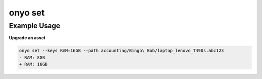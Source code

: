 onyo set
========

.. argparse::
   :module: onyo.main
   :func: setup_parser
   :prog: onyo
   :path: set

Example Usage
*************

**Upgrade an asset**

.. code:: shell

   onyo set --keys RAM=16GB --path accounting/Bingo\ Bob/laptop_lenovo_T490s.abc123
   - RAM: 8GB
   + RAM: 16GB
